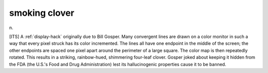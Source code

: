 .. _smoking-clover:

============================================================
smoking clover
============================================================

n\.

[ITS] A :ref:`display-hack` originally due to Bill Gosper.
Many convergent lines are drawn on a color monitor in such a way that every pixel struck has its color incremented.
The lines all have one endpoint in the middle of the screen; the other endpoints are spaced one pixel apart around the perimeter of a large square.
The color map is then repeatedly rotated.
This results in a striking, rainbow-hued, shimmering four-leaf clover.
Gosper joked about keeping it hidden from the FDA (the U.S.'s Food and Drug Administration) lest its hallucinogenic properties cause it to be banned.

